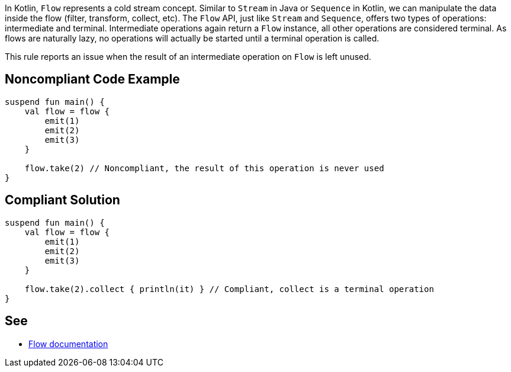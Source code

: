 In Kotlin, `Flow` represents a cold stream concept. Similar to `Stream` in Java or `Sequence` in Kotlin, we can manipulate the data inside the flow (filter, transform, collect, etc). The `Flow` API, just like `Stream` and `Sequence`, offers two types of operations: intermediate and terminal. Intermediate operations again return a `Flow` instance, all other operations are considered terminal. As flows are naturally lazy, no operations will actually be started until a terminal operation is called.

This rule reports an issue when the result of an intermediate operation on `Flow` is left unused.

== Noncompliant Code Example

[source,kotlin]
----
suspend fun main() {
    val flow = flow {
        emit(1)
        emit(2)
        emit(3)
    }
    
    flow.take(2) // Noncompliant, the result of this operation is never used
}
----

== Compliant Solution

[source,kotlin]
----
suspend fun main() {
    val flow = flow {
        emit(1)
        emit(2)
        emit(3)
    }

    flow.take(2).collect { println(it) } // Compliant, collect is a terminal operation
}
----

== See

* https://kotlinlang.org/docs/flow.html[Flow documentation]
